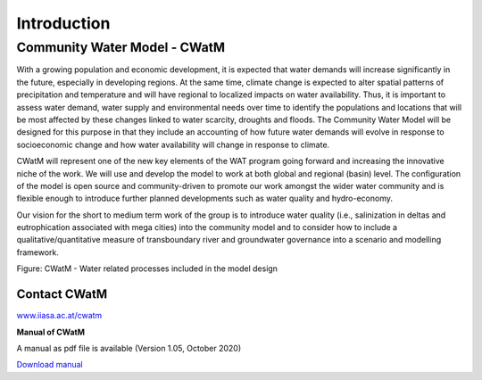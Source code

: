 
############
Introduction
############

.. raw:: html 

   <video autoplay loop controls src="_static/CWatM_intro.mp4" width="700"> </video>


Community Water Model - CWatM
=============================

With a growing population and economic development, it is expected that water demands will increase significantly in the future, especially in developing regions. At the same time, climate change is expected to alter spatial patterns of precipitation and temperature and will have regional to localized impacts on water availability. Thus, it is important to assess water demand, water supply and environmental needs over time to identify the populations and locations that will be most affected by these changes linked to water scarcity, droughts and floods. The Community Water Model will be designed for this purpose in that they include an accounting of how future water demands will evolve in response to socioeconomic change and how water availability will change in response to climate. 

CWatM will represent one of the new key elements of the WAT program going forward and increasing the innovative niche of the work. We will use and develop the model to work at both global and regional (basin) level. The configuration of the model is open source and community-driven to promote our work amongst the wider water community and is flexible enough to introduce further planned developments such as water quality and hydro-economy. 

Our vision for the short to medium term work of the group is to introduce water quality (i.e., salinization in deltas and eutrophication associated with mega cities) into the community model and to consider how to include a qualitative/quantitative measure of transboundary river and groundwater governance into a scenario and modelling framework.

.. image:: _static/Hydrological-model2.jpg
    :width: 700px

Figure: CWatM - Water related processes included in the model design


Contact CWatM
-------------

| `www.iiasa.ac.at/cwatm <http://www.iiasa.ac.at/cwatm>`_ 

**Manual of CWatM**

A manual as pdf file is available (Version 1.05, October 2020)

`Download manual <http://pure.iiasa.ac.at/id/eprint/16802/>`_


